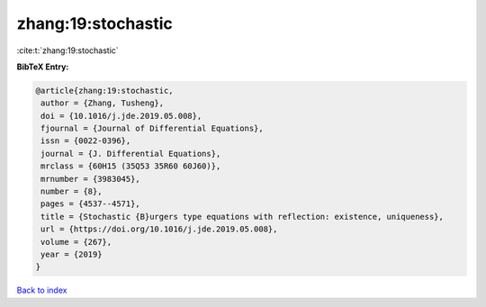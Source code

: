 zhang:19:stochastic
===================

:cite:t:`zhang:19:stochastic`

**BibTeX Entry:**

.. code-block:: bibtex

   @article{zhang:19:stochastic,
    author = {Zhang, Tusheng},
    doi = {10.1016/j.jde.2019.05.008},
    fjournal = {Journal of Differential Equations},
    issn = {0022-0396},
    journal = {J. Differential Equations},
    mrclass = {60H15 (35Q53 35R60 60J60)},
    mrnumber = {3983045},
    number = {8},
    pages = {4537--4571},
    title = {Stochastic {B}urgers type equations with reflection: existence, uniqueness},
    url = {https://doi.org/10.1016/j.jde.2019.05.008},
    volume = {267},
    year = {2019}
   }

`Back to index <../By-Cite-Keys.rst>`_
